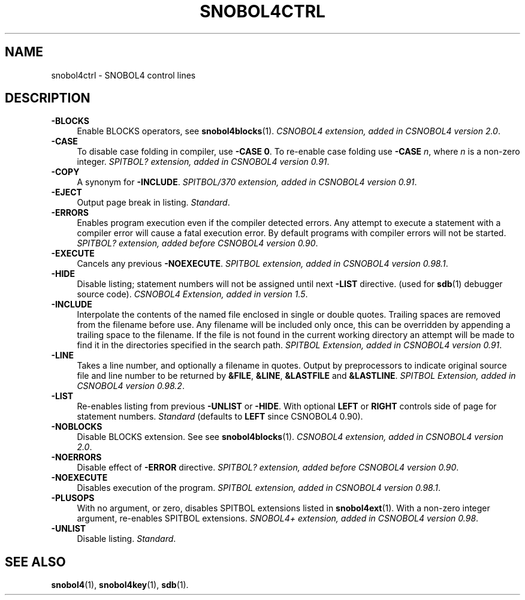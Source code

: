 .\" generated by $Id: snopea.sno,v 1.33 2015/01/02 03:31:20 phil Exp $
.if n .ad l
.ie '\*[.T]'ascii' \{\
.	ds lq \&"\"
.	ds rq \&"\"
.	ds pi \fIpi\fP
.\}
.el \{\
.	ds rq ''
.	ds lq ``
.	ds pi \[*p]
.\}
.nh
.TH SNOBOL4CTRL 1 "January 1, 2015" "CSNOBOL4B 2.0" "CSNOBOL4 Manual"
.SH "NAME"
.nh
snobol4ctrl \- SNOBOL4 control lines
.SH "DESCRIPTION"
.nh
.TP 4
\fB-BLOCKS\fP
Enable BLOCKS operators, see \fBsnobol4blocks\fP(1).
\fICSNOBOL4 extension, added in CSNOBOL4 version 2.0\fP.
.TP 4
\fB-CASE\fP
To disable case folding in compiler, use \fB-CASE 0\fP.
To re-enable case folding use \fB-CASE\fP \fIn\fP, where \fIn\fP is a non-zero integer.
\fISPITBOL? extension, added in CSNOBOL4 version 0.91\fP.
.TP 4
\fB-COPY\fP
A synonym for \fB-INCLUDE\fP.
\fISPITBOL/370 extension, added in CSNOBOL4 version 0.91\fP.
.TP 4
\fB-EJECT\fP
Output page break in listing.
\fIStandard\fP.
.TP 4
\fB-ERRORS\fP
Enables program execution even if the compiler detected errors.
Any attempt to execute a statement with a compiler error will cause a
fatal execution error.  By default programs with compiler errors will
not be started.
\fISPITBOL? extension, added before CSNOBOL4 version 0.90\fP.
.TP 4
\fB-EXECUTE\fP
Cancels any previous \fB-NOEXECUTE\fP.
\fISPITBOL extension, added in CSNOBOL4 version 0.98.1\fP.
.TP 4
\fB-HIDE\fP
Disable listing; statement numbers will not be assigned
until next \fB-LIST\fP directive. (used for \fBsdb\fP(1) debugger source code).
\fICSNOBOL4 Extension, added in version 1.5\fP.
.TP 4
\fB-INCLUDE\fP
Interpolate the contents of the named file enclosed in single or
double quotes.  Trailing spaces are removed from the filename before
use. Any filename will be included only once, this can be overridden
by appending a trailing space to the filename.  If the file is not
found in the current working directory an attempt will be made to find
it in the directories specified in the search path.
\fISPITBOL Extension, added in CSNOBOL4 version 0.91\fP.
.TP 4
\fB-LINE\fP
Takes a line number, and optionally a filename in quotes.
Output by preprocessors to indicate original source file and line number
to be returned by \fB&FILE\fP, \fB&LINE\fP, \fB&LASTFILE\fP and
\fB&LASTLINE\fP.
\fISPITBOL Extension, added in CSNOBOL4 version 0.98.2\fP.
.TP 4
\fB-LIST\fP
Re-enables listing from previous \fB-UNLIST\fP or \fB-HIDE\fP.
With optional \fBLEFT\fP or \fBRIGHT\fP controls side of page
for statement numbers.
\fIStandard\fP (defaults to \fBLEFT\fP since CSNOBOL4 0.90).
.TP 4
\fB-NOBLOCKS\fP
Disable BLOCKS extension.
See see \fBsnobol4blocks\fP(1).
\fICSNOBOL4 extension, added in CSNOBOL4 version 2.0\fP.
.TP 4
\fB-NOERRORS\fP
Disable effect of \fB-ERROR\fP directive.
\fISPITBOL? extension, added before CSNOBOL4 version 0.90\fP.
.TP 4
\fB-NOEXECUTE\fP
Disables execution of the program.
\fISPITBOL extension, added in CSNOBOL4 version 0.98.1\fP.
.TP 4
\fB-PLUSOPS\fP
With no argument, or zero, disables SPITBOL extensions listed in
\fBsnobol4ext\fP(1).  With a non-zero integer argument, re-enables SPITBOL
extensions.
\fISNOBOL4+ extension, added in CSNOBOL4 version 0.98\fP.
.TP 4
\fB-UNLIST\fP
Disable listing.
\fIStandard\fP.
.SH "SEE ALSO"
.nh
\fBsnobol4\fP(1),
\fBsnobol4key\fP(1),
\fBsdb\fP(1).
